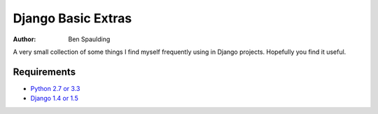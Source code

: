 =====================
 Django Basic Extras
=====================

:author: Ben Spaulding

|Build status|_

.. |Build status| image::
   https://secure.travis-ci.org/benspaulding/django-basic-extras.png
.. _Build status: http://travis-ci.org/benspaulding/django-basic-extras

A very small collection of some things I find myself frequently using in Django
projects. Hopefully you find it useful.

Requirements
------------

* `Python 2.7 or 3.3 <http://www.python.org>`_
* `Django 1.4 or 1.5 <https://www.djangoproject.com>`_
